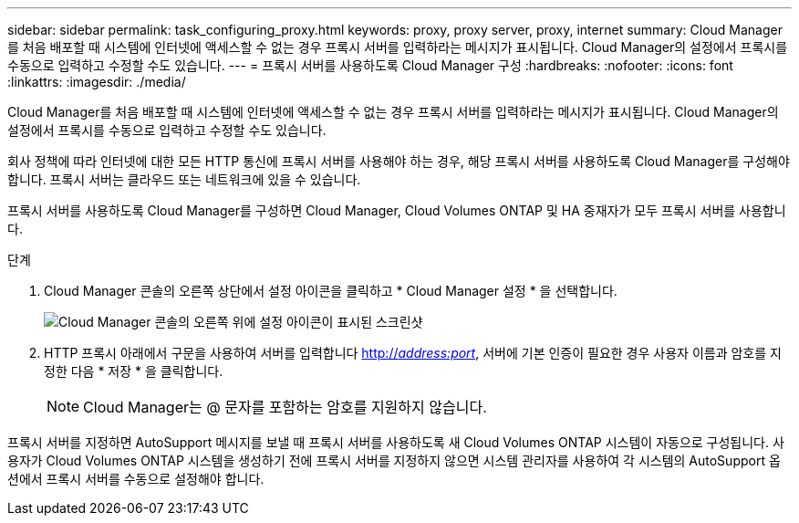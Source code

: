 ---
sidebar: sidebar 
permalink: task_configuring_proxy.html 
keywords: proxy, proxy server, proxy, internet 
summary: Cloud Manager를 처음 배포할 때 시스템에 인터넷에 액세스할 수 없는 경우 프록시 서버를 입력하라는 메시지가 표시됩니다. Cloud Manager의 설정에서 프록시를 수동으로 입력하고 수정할 수도 있습니다. 
---
= 프록시 서버를 사용하도록 Cloud Manager 구성
:hardbreaks:
:nofooter: 
:icons: font
:linkattrs: 
:imagesdir: ./media/


[role="lead"]
Cloud Manager를 처음 배포할 때 시스템에 인터넷에 액세스할 수 없는 경우 프록시 서버를 입력하라는 메시지가 표시됩니다. Cloud Manager의 설정에서 프록시를 수동으로 입력하고 수정할 수도 있습니다.

회사 정책에 따라 인터넷에 대한 모든 HTTP 통신에 프록시 서버를 사용해야 하는 경우, 해당 프록시 서버를 사용하도록 Cloud Manager를 구성해야 합니다. 프록시 서버는 클라우드 또는 네트워크에 있을 수 있습니다.

프록시 서버를 사용하도록 Cloud Manager를 구성하면 Cloud Manager, Cloud Volumes ONTAP 및 HA 중재자가 모두 프록시 서버를 사용합니다.

.단계
. Cloud Manager 콘솔의 오른쪽 상단에서 설정 아이콘을 클릭하고 * Cloud Manager 설정 * 을 선택합니다.
+
image:screenshot_settings_icon.gif["Cloud Manager 콘솔의 오른쪽 위에 설정 아이콘이 표시된 스크린샷"]

. HTTP 프록시 아래에서 구문을 사용하여 서버를 입력합니다 http://_address:port_[], 서버에 기본 인증이 필요한 경우 사용자 이름과 암호를 지정한 다음 * 저장 * 을 클릭합니다.
+

NOTE: Cloud Manager는 @ 문자를 포함하는 암호를 지원하지 않습니다.



프록시 서버를 지정하면 AutoSupport 메시지를 보낼 때 프록시 서버를 사용하도록 새 Cloud Volumes ONTAP 시스템이 자동으로 구성됩니다. 사용자가 Cloud Volumes ONTAP 시스템을 생성하기 전에 프록시 서버를 지정하지 않으면 시스템 관리자를 사용하여 각 시스템의 AutoSupport 옵션에서 프록시 서버를 수동으로 설정해야 합니다.
